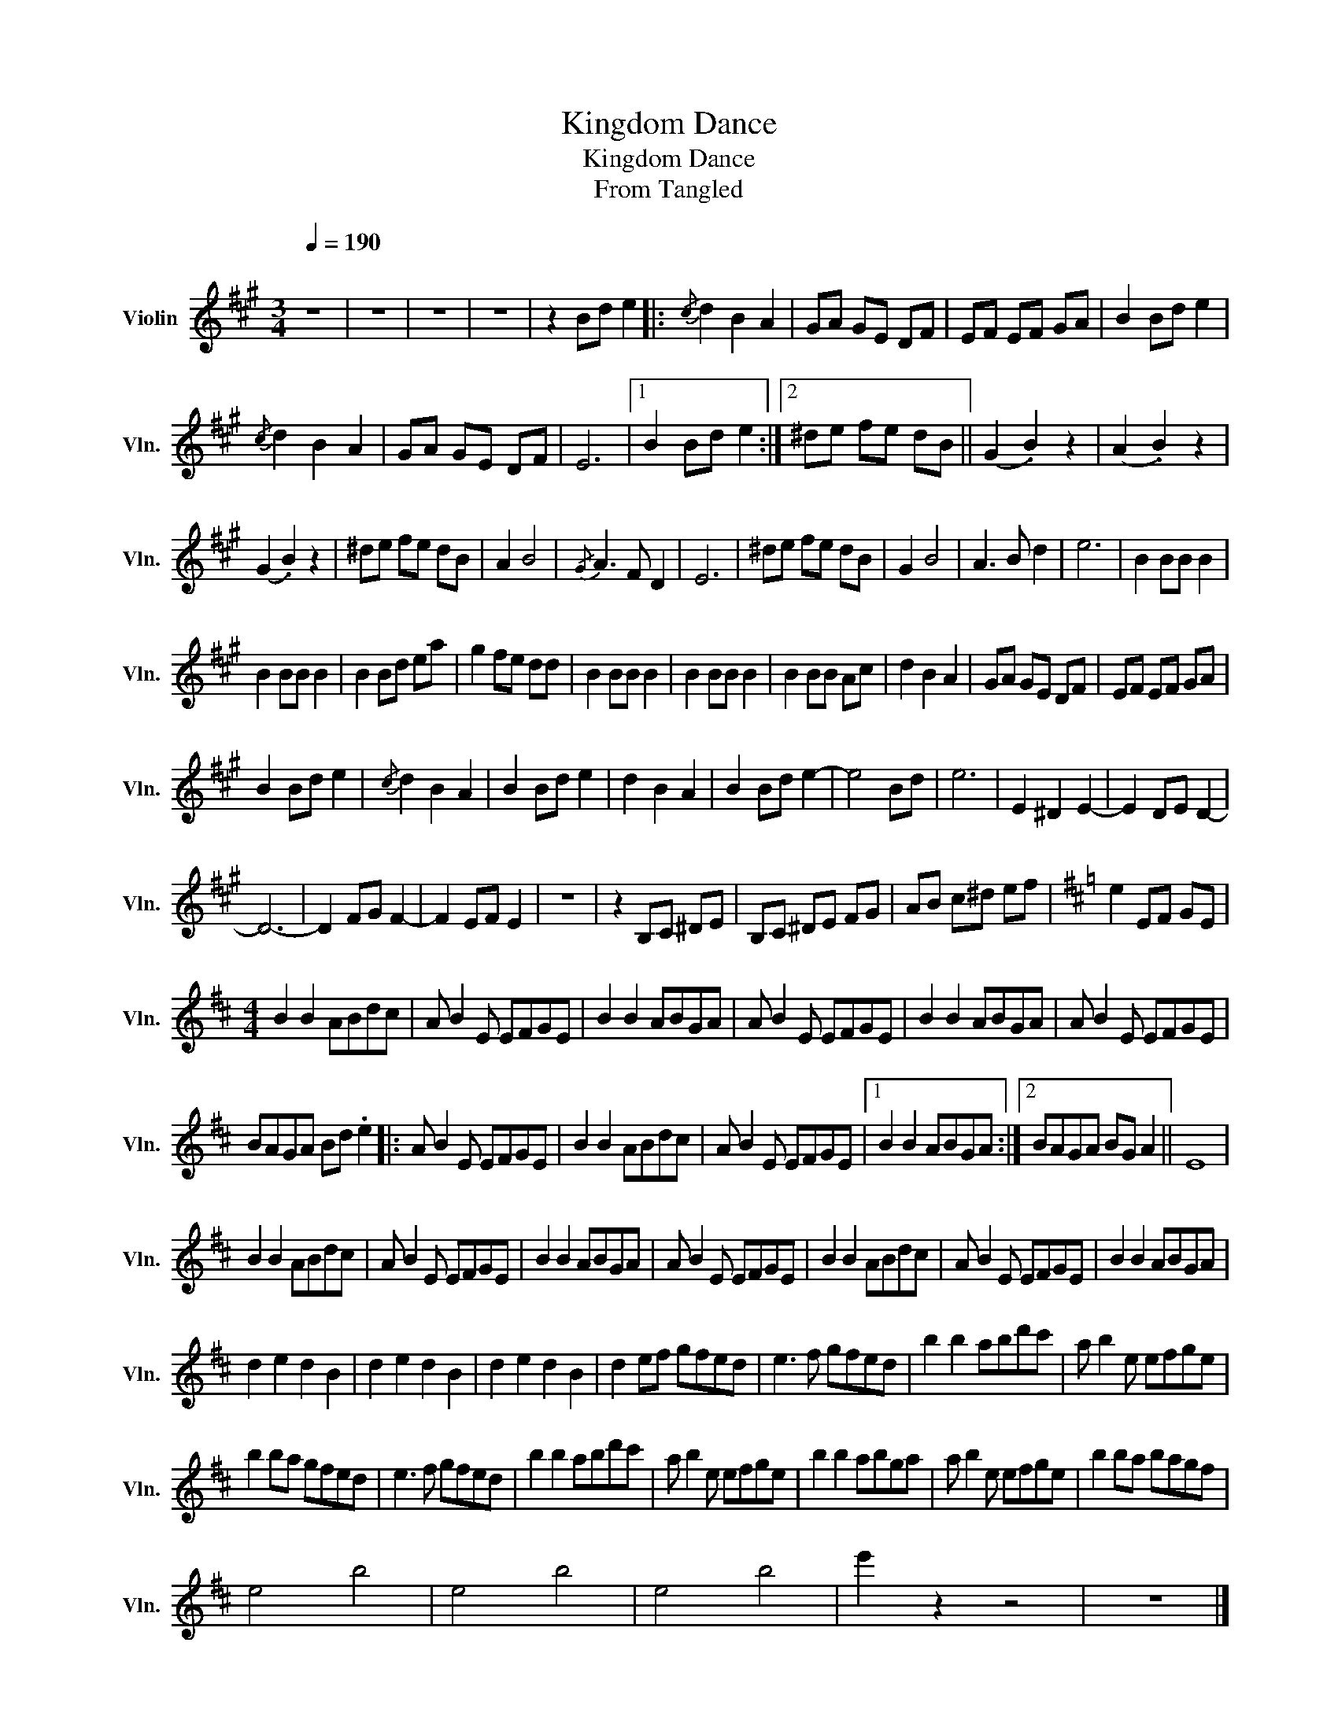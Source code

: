 X:1
T:Kingdom Dance
T:Kingdom Dance
T:From Tangled
L:1/8
Q:1/4=190
M:3/4
K:A
V:1 treble nm="Violin" snm="Vln."
V:1
"^\n" z6 | z6 | z6 | z6 | z2 Bd e2 |:{/c} d2 B2 A2 | GA GE DF | EF EF GA | B2 Bd e2 | %9
{/c} d2 B2 A2 | GA GE DF | E6 |1 B2 Bd e2 :|2 ^de fe dB || (G2 .B2) z2 | (A2 .B2) z2 | %16
 (G2 .B2) z2 | ^de fe dB | A2 B4 |{/G} A3 F D2 | E6 | ^de fe dB | G2 B4 | A3 B d2 | e6 | B2 BB B2 | %26
 B2 BB B2 | B2 Bd ea | g2 fe dd | B2 BB B2 | B2 BB B2 | B2 BB Ac | d2 B2 A2 | GA GE DF | EF EF GA | %35
 B2 Bd e2 |{/c} d2 B2 A2 | B2 Bd e2 | d2 B2 A2 | B2 Bd e2- | e4 Bd | e6 | E2 ^D2 E2- | E2 DE D2- | %44
 D6- | D2 FG F2- | F2 EF E2 | z6 | z2 B,C ^DE | B,C ^DE FG | AB c^d ef |[K:D] e2 EF GE | %52
[M:4/4] B2 B2 ABdc | A B2 E EFGE | B2 B2 ABGA | A B2 E EFGE | B2 B2 ABGA | A B2 E EFGE | %58
 BAGA Bd .e2 |: A B2 E EFGE | B2 B2 ABdc | A B2 E EFGE |1 B2 B2 ABGA :|2 BAGA BG A2 || E8 | %65
 B2 B2 ABdc | A B2 E EFGE | B2 B2 ABGA | A B2 E EFGE | B2 B2 ABdc | A B2 E EFGE | B2 B2 ABGA | %72
 d2 e2 d2 B2 | d2 e2 d2 B2 | d2 e2 d2 B2 | d2 ef gfed | e3 f gfed | b2 b2 abd'c' | a b2 e efge | %79
 b2 ba gfed | e3 f gfed | b2 b2 abd'c' | a b2 e efge | b2 b2 abga | a b2 e efge | b2 ba bagf | %86
 e4 b4 | e4 b4 | e4 b4 | e'2 z2 z4 | z8 |] %91

